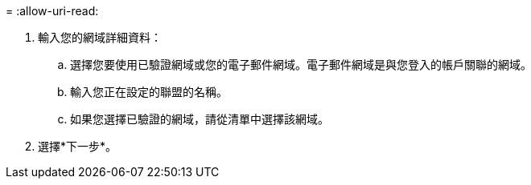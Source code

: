 = 
:allow-uri-read: 


. 輸入您的網域詳細資料：
+
.. 選擇您要使用已驗證網域或您的電子郵件網域。電子郵件網域是與您登入的帳戶關聯的網域。
.. 輸入您正在設定的聯盟的名稱。
.. 如果您選擇已驗證的網域，請從清單中選擇該網域。


. 選擇*下一步*。

